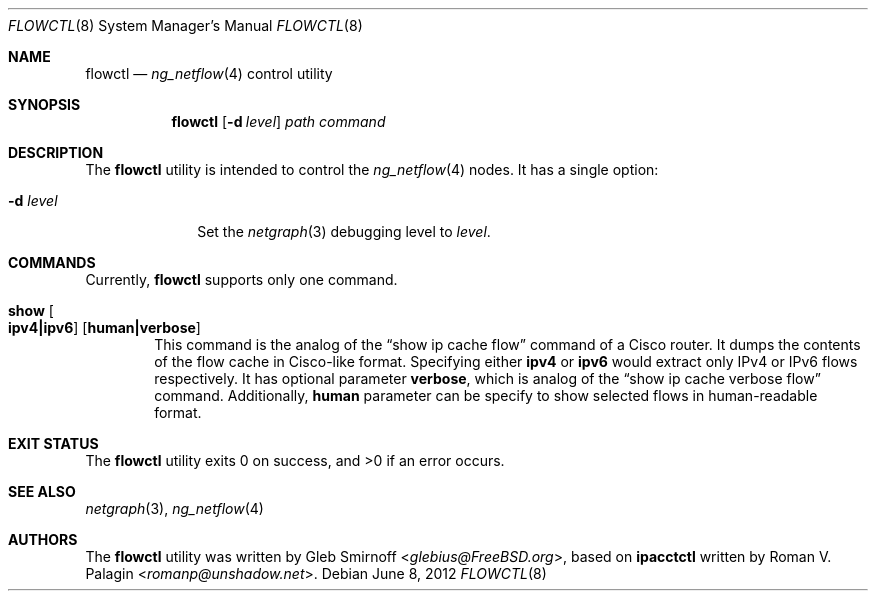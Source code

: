 .\" Copyright (c) 2004-2005 Gleb Smirnoff <glebius@FreeBSD.org>
.\" All rights reserved.
.\"
.\" Redistribution and use in source and binary forms, with or without
.\" modification, are permitted provided that the following conditions
.\" are met:
.\" 1. Redistributions of source code must retain the above copyright
.\"    notice, this list of conditions and the following disclaimer.
.\" 2. Redistributions in binary form must reproduce the above copyright
.\"    notice, this list of conditions and the following disclaimer in the
.\"    documentation and/or other materials provided with the distribution.
.\"
.\" THIS SOFTWARE IS PROVIDED BY THE AUTHOR AND CONTRIBUTORS ``AS IS'' AND
.\" ANY EXPRESS OR IMPLIED WARRANTIES, INCLUDING, BUT NOT LIMITED TO, THE
.\" IMPLIED WARRANTIES OF MERCHANTABILITY AND FITNESS FOR A PARTICULAR PURPOSE
.\" ARE DISCLAIMED.  IN NO EVENT SHALL THE AUTHOR OR CONTRIBUTORS BE LIABLE
.\" FOR ANY DIRECT, INDIRECT, INCIDENTAL, SPECIAL, EXEMPLARY, OR CONSEQUENTIAL
.\" DAMAGES (INCLUDING, BUT NOT LIMITED TO, PROCUREMENT OF SUBSTITUTE GOODS
.\" OR SERVICES; LOSS OF USE, DATA, OR PROFITS; OR BUSINESS INTERRUPTION)
.\" HOWEVER CAUSED AND ON ANY THEORY OF LIABILITY, WHETHER IN CONTRACT, STRICT
.\" LIABILITY, OR TORT (INCLUDING NEGLIGENCE OR OTHERWISE) ARISING IN ANY WAY
.\" OUT OF THE USE OF THIS SOFTWARE, EVEN IF ADVISED OF THE POSSIBILITY OF
.\" SUCH DAMAGE.
.\"
.\" $FreeBSD: releng/11.1/usr.sbin/flowctl/flowctl.8 267668 2014-06-20 09:57:27Z bapt $
.\"
.Dd June 8, 2012
.Dt FLOWCTL 8
.Os
.Sh NAME
.Nm flowctl
.Nd
.Xr ng_netflow 4
control utility
.Sh SYNOPSIS
.Nm
.Op Fl d Ar level
.Ar path command
.Sh DESCRIPTION
The
.Nm
utility is intended to control the
.Xr ng_netflow 4
nodes.
It has a single option:
.Bl -tag -width ".Fl d Ar level"
.It Fl d Ar level
Set the
.Xr netgraph 3
debugging level to
.Ar level .
.El
.Sh COMMANDS
Currently,
.Nm
supports only one command.
.Bl -tag -width ".Cm show"
.It Cm show Oo Cm ipv4|ipv6 Oc Op Cm human|verbose
This command is the analog of the
.Dq "show ip cache flow"
command of a Cisco router.
It dumps the contents of the flow cache in Cisco-like format.
Specifying either
.Cm ipv4
or
.Cm ipv6
would extract only IPv4 or IPv6 flows respectively.
It has optional parameter
.Cm verbose ,
which is analog of the
.Dq "show ip cache verbose flow"
command. Additionally,
.Cm human
parameter can be specify to show selected flows in human-readable format.
.El
.Sh EXIT STATUS
.Ex -std
.Sh SEE ALSO
.Xr netgraph 3 ,
.Xr ng_netflow 4
.Sh AUTHORS
.An -nosplit
The
.Nm
utility was written by
.An Gleb Smirnoff Aq Mt glebius@FreeBSD.org ,
based on
.Nm ipacctctl
written by
.An Roman V. Palagin Aq Mt romanp@unshadow.net .
